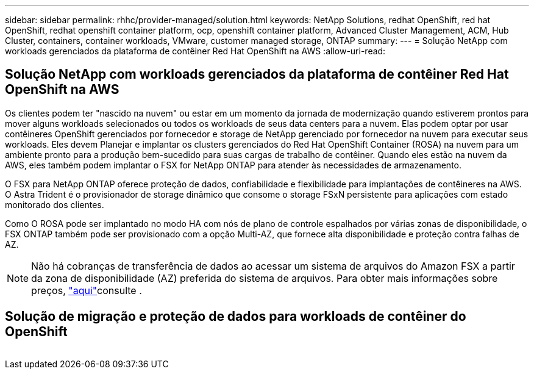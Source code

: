 ---
sidebar: sidebar 
permalink: rhhc/provider-managed/solution.html 
keywords: NetApp Solutions, redhat OpenShift, red hat OpenShift, redhat openshift container platform, ocp, openshift container platform, Advanced Cluster Management, ACM, Hub Cluster, containers, container workloads, VMware, customer managed storage, ONTAP 
summary:  
---
= Solução NetApp com workloads gerenciados da plataforma de contêiner Red Hat OpenShift na AWS
:allow-uri-read: 




== Solução NetApp com workloads gerenciados da plataforma de contêiner Red Hat OpenShift na AWS

[role="lead"]
Os clientes podem ter "nascido na nuvem" ou estar em um momento da jornada de modernização quando estiverem prontos para mover alguns workloads selecionados ou todos os workloads de seus data centers para a nuvem. Elas podem optar por usar contêineres OpenShift gerenciados por fornecedor e storage de NetApp gerenciado por fornecedor na nuvem para executar seus workloads. Eles devem Planejar e implantar os clusters gerenciados do Red Hat OpenShift Container (ROSA) na nuvem para um ambiente pronto para a produção bem-sucedido para suas cargas de trabalho de contêiner. Quando eles estão na nuvem da AWS, eles também podem implantar o FSX for NetApp ONTAP para atender às necessidades de armazenamento.

O FSX para NetApp ONTAP oferece proteção de dados, confiabilidade e flexibilidade para implantações de contêineres na AWS. O Astra Trident é o provisionador de storage dinâmico que consome o storage FSxN persistente para aplicações com estado monitorado dos clientes.

Como O ROSA pode ser implantado no modo HA com nós de plano de controle espalhados por várias zonas de disponibilidade, o FSX ONTAP também pode ser provisionado com a opção Multi-AZ, que fornece alta disponibilidade e proteção contra falhas de AZ.


NOTE: Não há cobranças de transferência de dados ao acessar um sistema de arquivos do Amazon FSX a partir da zona de disponibilidade (AZ) preferida do sistema de arquivos. Para obter mais informações sobre preços, link:https://aws.amazon.com/fsx/netapp-ontap/pricing/["aqui"]consulte .



== Solução de migração e proteção de dados para workloads de contêiner do OpenShift

image:rhhc-rosa-with-fsxn.png[""]
